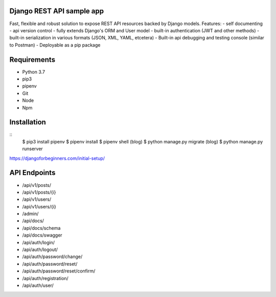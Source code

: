 Django REST API sample app
=====
Fast, flexible and robust solution to expose REST API resources backed by Django models.
Features:
-  self documenting
-  api version control
-  fully extends Django's ORM and User model
-  built-in authentication (JWT and other methods)
-  built-in serialization in various formats (JSON, XML, YAML, etcetera)
-  Built-in api debugging and testing console (similar to Postman)
-  Deployable as a pip package


Requirements
=====
-  Python 3.7
-  pip3
-  pipenv
-  Git
-  Node
-  Npm


Installation
=====
::
  $ pip3 install pipenv
  $ pipenv install
  $ pipenv shell
  (blog) $ python manage.py migrate
  (blog) $ python manage.py runserver

https://djangoforbeginners.com/initial-setup/

API Endpoints
=====
-  /api/v1/posts/
-  /api/v1/posts/{i}
-  /api/v1/users/
-  /api/v1/users/{i}

-  /admin/
-  /api/docs/
-  /api/docs/schema
-  /api/docs/swagger

-  /api/auth/login/
-  /api/auth/logout/
-  /api/auth/password/change/
-  /api/auth/password/reset/
-  /api/auth/password/reset/confirm/
-  /api/auth/registration/
-  /api/auth/user/
